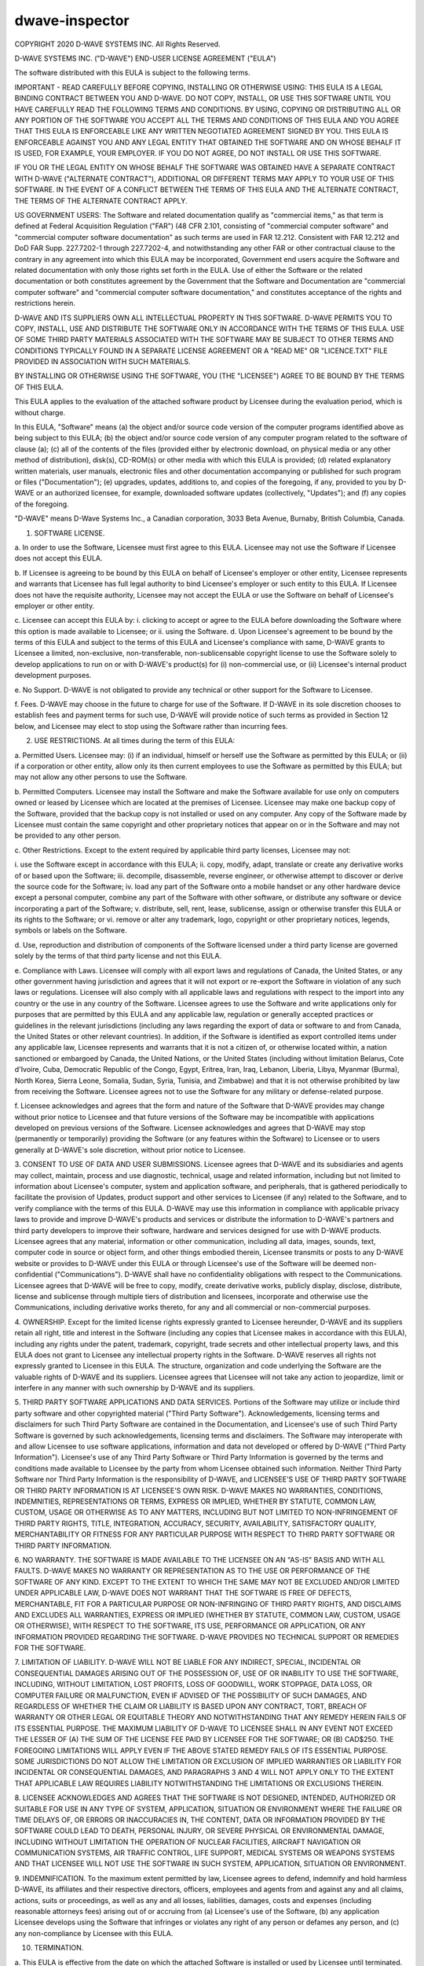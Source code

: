 ===============
dwave-inspector
===============

COPYRIGHT 2020 D-WAVE SYSTEMS INC.  All Rights Reserved.

D-WAVE SYSTEMS INC. ("D-WAVE") END-USER LICENSE AGREEMENT ("EULA")

The software distributed with this EULA is subject to the following terms.
  

IMPORTANT - READ CAREFULLY BEFORE COPYING, INSTALLING OR OTHERWISE USING: THIS
EULA IS A LEGAL BINDING CONTRACT BETWEEN YOU AND D-WAVE.  DO NOT COPY,
INSTALL, OR USE THIS SOFTWARE UNTIL YOU HAVE CAREFULLY READ THE FOLLOWING
TERMS AND CONDITIONS.  BY USING, COPYING OR DISTRIBUTING ALL OR ANY PORTION OF
THE SOFTWARE YOU ACCEPT ALL THE TERMS AND CONDITIONS OF THIS EULA AND YOU
AGREE THAT THIS EULA IS ENFORCEABLE LIKE ANY WRITTEN NEGOTIATED AGREEMENT
SIGNED BY YOU. THIS EULA IS ENFORCEABLE AGAINST YOU AND ANY LEGAL ENTITY THAT
OBTAINED THE SOFTWARE AND ON WHOSE BEHALF IT IS USED, FOR EXAMPLE, YOUR
EMPLOYER. IF YOU DO NOT AGREE, DO NOT INSTALL OR USE THIS SOFTWARE.

IF YOU OR THE LEGAL ENTITY ON WHOSE BEHALF THE SOFTWARE WAS OBTAINED HAVE A 
SEPARATE CONTRACT WITH D-WAVE ("ALTERNATE CONTRACT"), ADDITIONAL OR DIFFERENT 
TERMS MAY APPLY TO YOUR USE OF THIS SOFTWARE. IN THE EVENT OF A CONFLICT BETWEEN 
THE TERMS OF THIS EULA AND THE ALTERNATE CONTRACT, THE TERMS OF THE ALTERNATE 
CONTRACT APPLY.

US GOVERNMENT USERS: The Software and related documentation qualify as "commercial 
items," as that term is defined at Federal Acquisition Regulation ("FAR") (48 CFR 
2.101, consisting of "commercial computer software" and "commercial computer 
software documentation" as such terms are used in FAR 12.212. Consistent with FAR 
12.212 and DoD FAR Supp. 227.7202-1 through 227.7202-4, and notwithstanding any 
other FAR or other contractual clause to the contrary in any agreement into which 
this EULA may be incorporated, Government end users acquire the Software and 
related documentation with only those rights set forth in the EULA. Use of either 
the Software or the related documentation or both constitutes agreement by the 
Government that the Software and Documentation are "commercial computer software" 
and "commercial computer software documentation," and constitutes acceptance of 
the rights and restrictions herein. 

D-WAVE AND ITS SUPPLIERS OWN ALL INTELLECTUAL PROPERTY IN THIS SOFTWARE.
D-WAVE PERMITS YOU TO COPY, INSTALL, USE AND DISTRIBUTE THE SOFTWARE ONLY IN
ACCORDANCE WITH THE TERMS OF THIS EULA. USE OF SOME THIRD PARTY MATERIALS
ASSOCIATED WITH THE SOFTWARE MAY BE SUBJECT TO OTHER TERMS AND CONDITIONS
TYPICALLY FOUND IN A SEPARATE LICENSE AGREEMENT OR A "READ ME" OR
"LICENCE.TXT" FILE PROVIDED IN ASSOCIATION WITH SUCH MATERIALS.

BY INSTALLING OR OTHERWISE USING THE SOFTWARE, YOU (THE "LICENSEE") AGREE TO
BE BOUND BY THE TERMS OF THIS EULA.

This EULA applies to the evaluation of the attached software product by
Licensee during the evaluation period, which is without charge.

In this EULA, "Software" means (a) the object and/or source code version of
the computer programs identified above as being subject to this EULA;  
(b) the object and/or source code version of any computer program related to the 
software of clause (a); (c) all of the contents of the files 
(provided either by electronic download, on physical media or any other method of 
distribution), disk(s), CD-ROM(s) or other media with which this EULA is 
provided; (d) related explanatory written materials, user manuals, electronic 
files and other documentation accompanying or published for such program or 
files ("Documentation"); (e) upgrades, updates, additions to, and copies of 
the foregoing, if any, provided to you by D-WAVE or an authorized licensee, 
for example, downloaded software updates (collectively, "Updates"); and 
(f) any copies of the foregoing.

"D-WAVE" means D-Wave Systems Inc., a Canadian corporation, 3033 Beta Avenue, 
Burnaby, British Columbia, Canada.

1. SOFTWARE LICENSE.

a. In order to use the Software, Licensee must first agree to this EULA.
Licensee may not use the Software if Licensee does not accept this EULA.

b. If Licensee is agreeing to be bound by this EULA on behalf of Licensee's
employer or other entity, Licensee represents and warrants that Licensee has
full legal authority to bind Licensee's employer or such entity to this EULA.
If Licensee does not have the requisite authority, Licensee may not accept the
EULA or use the Software on behalf of Licensee's employer or other entity.

c. Licensee can accept this EULA by: i. clicking to accept or agree to the
EULA before downloading the Software where this option is made available to
Licensee; or ii. using the Software.  d. Upon Licensee's agreement to be bound
by the terms of this EULA and subject to the terms of this EULA and Licensee's
compliance with same, D-WAVE grants to Licensee a limited, non-exclusive,
non-transferable, non-sublicensable copyright license to use the Software
solely to develop applications to run on or with D-WAVE's product(s) for (i)
non-commercial use, or (ii) Licensee's internal product development purposes.

e. No Support. D-WAVE is not obligated to provide any technical or other
support for the Software to Licensee.

f. Fees. D-WAVE may choose in the future to charge for use of the Software. If
D-WAVE in its sole discretion chooses to establish fees and payment terms for
such use, D-WAVE will provide notice of such terms as provided in Section 12
below, and Licensee may elect to stop using the Software rather than incurring
fees.

2. USE RESTRICTIONS.  At all times during the term of this EULA:

a. Permitted Users. Licensee may: (i) if an individual, himself or herself use
the Software as permitted by this EULA; or (ii) if a corporation or other
entity, allow only its then current employees to use the Software as permitted
by this EULA; but may not allow any other persons to use the Software.

b. Permitted Computers. Licensee may install the Software and make the
Software available for use only on computers owned or leased by Licensee which
are located at the premises of Licensee. Licensee may make one backup copy of
the Software, provided that the backup copy is not installed or used on any
computer.  Any copy of the Software made by Licensee must contain the same
copyright and other proprietary notices that appear on or in the Software and
may not be provided to any other person.

c. Other Restrictions. Except to the extent required by applicable third party
licenses, Licensee may not:

i. use the Software except in accordance with this EULA; ii. copy, modify,
adapt, translate or create any derivative works of or based upon the Software;
iii. decompile, disassemble, reverse engineer, or otherwise attempt to
discover or derive the source code for the Software; iv. load any part of the
Software onto a mobile handset or any other hardware device except a personal
computer, combine any part of the Software with other software, or distribute
any software or device incorporating a part of the Software; v. distribute,
sell, rent, lease, sublicense, assign or otherwise transfer this EULA or its
rights to the Software; or vi. remove or alter any trademark, logo, copyright
or other proprietary notices, legends, symbols or labels on the Software.

d. Use, reproduction and distribution of components of the Software licensed
under a third party license are governed solely by the terms of that third
party license and not this EULA.

e. Compliance with Laws. Licensee will comply with all export laws and
regulations of Canada, the United States, or any other government having
jurisdiction and agrees that it will not export or re-export the Software in
violation of any such laws or regulations. Licensee will also comply with all
applicable laws and regulations with respect to the import into any country or
the use in any country of the Software. Licensee agrees to use the Software
and write applications only for purposes that are permitted by this EULA and
any applicable law, regulation or generally accepted practices or guidelines
in the relevant jurisdictions (including any laws regarding the export of data
or software to and from Canada, the United States or other relevant
countries).  In addition, if the Software is identified as export controlled
items under any applicable law, Licensee represents and warrants that it is
not a citizen of, or otherwise located within, a nation sanctioned or embargoed
by Canada, the United Nations, or the United States (including without limitation
Belarus, Cote d'Ivoire, Cuba, Democratic Republic of the Congo, Egypt, Eritrea,
Iran, Iraq, Lebanon, Liberia, Libya, Myanmar (Burma), North Korea, Sierra Leone,
Somalia, Sudan, Syria, Tunisia, and Zimbabwe) and that it is not otherwise
prohibited by law from receiving the Software. Licensee agrees not to use the
Software for any military or defense-related purpose.

f. Licensee acknowledges and agrees that the form and nature of the Software
that D-WAVE provides may change without prior notice to Licensee and that
future versions of the Software may be incompatible with applications
developed on previous versions of the Software. Licensee acknowledges and
agrees that D-WAVE may stop (permanently or temporarily) providing the
Software (or any features within the Software) to Licensee or to users
generally at D-WAVE's sole discretion, without prior notice to Licensee.

3. CONSENT TO USE OF DATA AND USER SUBMISSIONS. Licensee agrees that D-WAVE
and its subsidiaries and agents may collect, maintain, process and use
diagnostic, technical, usage and related information, including but not
limited to information about Licensee's computer, system and application
software, and peripherals, that is gathered periodically to facilitate the
provision of Updates, product support and other services to Licensee (if any)
related to the Software, and to verify compliance with the terms of this EULA.
D-WAVE may use this information in compliance with applicable privacy laws to
provide and improve D-WAVE's products and services or distribute the
information to D-WAVE's partners and third party developers to improve their
software, hardware and services designed for use with D-WAVE products.
Licensee agrees that any material, information or other communication,
including all data, images, sounds, text, computer code in source or object
form, and other things embodied therein, Licensee transmits or posts to any
D-WAVE website or provides to D-WAVE under this EULA or through Licensee's use
of the Software will be deemed non-confidential ("Communications"). D-WAVE
shall have no confidentiality obligations with respect to the Communications.
Licensee agrees that D-WAVE will be free to copy, modify, create derivative
works, publicly display, disclose, distribute, license and sublicense through
multiple tiers of distribution and licensees, incorporate and otherwise use
the Communications, including derivative works thereto, for any and all
commercial or non-commercial purposes.

4. OWNERSHIP. Except for the limited license rights expressly granted to
Licensee hereunder, D-WAVE and its suppliers retain all right, title and
interest in the Software (including any copies that Licensee makes in
accordance with this EULA), including any rights under the patent, trademark,
copyright, trade secrets and other intellectual property laws, and this EULA
does not grant to Licensee any intellectual property rights in the Software.
D-WAVE reserves all rights not expressly granted to Licensee in this EULA.
The structure, organization and code underlying the Software are the valuable
rights of D-WAVE and its suppliers. Licensee agrees that Licensee will not
take any action to jeopardize, limit or interfere in any manner with such
ownership by D-WAVE and its suppliers.

5. THIRD PARTY SOFTWARE APPLICATIONS AND DATA SERVICES. Portions of the
Software may utilize or include third party software and other copyrighted
material ("Third Party Software"). Acknowledgements, licensing terms and
disclaimers for such Third Party Software are contained in the Documentation,
and Licensee's use of such Third Party Software is governed by such
acknowledgements, licensing terms and disclaimers.  The Software may
interoperate with and allow Licensee to use software applications, information
and data not developed or offered by D-WAVE ("Third Party Information").
Licensee's use of any Third Party Software or Third Party Information is
governed by the terms and conditions made available to Licensee by the party
from whom Licensee obtained such information. Neither Third Party Software nor
Third Party Information is the responsibility of D-WAVE, and LICENSEE'S USE OF
THIRD PARTY SOFTWARE OR THIRD PARTY INFORMATION IS AT LICENSEE'S OWN RISK.
D-WAVE MAKES NO WARRANTIES, CONDITIONS, INDEMNITIES, REPRESENTATIONS OR TERMS,
EXPRESS OR IMPLIED, WHETHER BY STATUTE, COMMON LAW, CUSTOM, USAGE OR OTHERWISE
AS TO ANY MATTERS, INCLUDING BUT NOT LIMITED TO NON-INFRINGEMENT OF THIRD
PARTY RIGHTS, TITLE, INTEGRATION, ACCURACY, SECURITY, AVAILABILITY,
SATISFACTORY QUALITY, MERCHANTABILITY OR FITNESS FOR ANY PARTICULAR PURPOSE
WITH RESPECT TO THIRD PARTY SOFTWARE OR THIRD PARTY INFORMATION.

6. NO WARRANTY. THE SOFTWARE IS MADE AVAILABLE TO THE LICENSEE ON AN "AS-IS"
BASIS AND WITH ALL FAULTS.  D-WAVE MAKES NO WARRANTY OR REPRESENTATION AS TO
THE USE OR PERFORMANCE OF THE SOFTWARE OF ANY KIND.  EXCEPT TO THE EXTENT TO
WHICH THE SAME MAY NOT BE EXCLUDED AND/OR LIMITED UNDER APPLICABLE LAW, D-WAVE
DOES NOT WARRANT THAT THE SOFTWARE IS FREE OF DEFECTS, MERCHANTABLE, FIT FOR A
PARTICULAR PURPOSE OR NON-INFRINGING OF THIRD PARTY RIGHTS, AND DISCLAIMS AND
EXCLUDES ALL WARRANTIES, EXPRESS OR IMPLIED (WHETHER BY STATUTE, COMMON LAW,
CUSTOM, USAGE OR OTHERWISE), WITH RESPECT TO THE SOFTWARE, ITS USE,
PERFORMANCE OR APPLICATION, OR ANY INFORMATION PROVIDED REGARDING THE
SOFTWARE. D-WAVE PROVIDES NO TECHNICAL SUPPORT OR REMEDIES FOR THE SOFTWARE.

7. LIMITATION OF LIABILITY. D-WAVE WILL NOT BE LIABLE FOR ANY INDIRECT,
SPECIAL, INCIDENTAL OR CONSEQUENTIAL DAMAGES ARISING OUT OF THE POSSESSION OF,
USE OF OR INABILITY TO USE THE SOFTWARE, INCLUDING, WITHOUT LIMITATION, LOST
PROFITS, LOSS OF GOODWILL, WORK STOPPAGE, DATA LOSS, OR COMPUTER FAILURE OR
MALFUNCTION, EVEN IF ADVISED OF THE POSSIBILITY OF SUCH DAMAGES, AND
REGARDLESS OF WHETHER THE CLAIM OR LIABILITY IS BASED UPON ANY CONTRACT, TORT,
BREACH OF WARRANTY OR OTHER LEGAL OR EQUITABLE THEORY AND NOTWITHSTANDING THAT
ANY REMEDY HEREIN FAILS OF ITS ESSENTIAL PURPOSE.  THE MAXIMUM LIABILITY OF
D-WAVE TO LICENSEE SHALL IN ANY EVENT NOT EXCEED THE LESSER OF (A) THE SUM OF
THE LICENSE FEE PAID BY LICENSEE FOR THE SOFTWARE; OR (B) CAD$250.  THE
FOREGOING LIMITATIONS WILL APPLY EVEN IF THE ABOVE STATED REMEDY FAILS OF ITS
ESSENTIAL PURPOSE.  SOME JURISDICTIONS DO NOT ALLOW THE LIMITATION OR
EXCLUSION OF IMPLIED WARRANTIES OR LIABILITY FOR INCIDENTAL OR CONSEQUENTIAL
DAMAGES, AND PARAGRAPHS 3 AND 4 WILL NOT APPLY ONLY TO THE EXTENT THAT
APPLICABLE LAW REQUIRES LIABILITY NOTWITHSTANDING THE LIMITATIONS OR
EXCLUSIONS THEREIN.

8. LICENSEE ACKNOWLEDGES AND AGREES THAT THE SOFTWARE IS NOT DESIGNED,
INTENDED, AUTHORIZED OR SUITABLE FOR USE IN ANY TYPE OF SYSTEM, APPLICATION,
SITUATION OR ENVIRONMENT WHERE THE FAILURE OR TIME DELAYS OF, OR ERRORS OR
INACCURACIES IN, THE CONTENT, DATA OR INFORMATION PROVIDED BY THE SOFTWARE
COULD LEAD TO DEATH, PERSONAL INJURY, OR SEVERE PHYSICAL OR ENVIRONMENTAL
DAMAGE, INCLUDING WITHOUT LIMITATION THE OPERATION OF NUCLEAR FACILITIES,
AIRCRAFT NAVIGATION OR COMMUNICATION SYSTEMS, AIR TRAFFIC CONTROL, LIFE
SUPPORT, MEDICAL SYSTEMS OR WEAPONS SYSTEMS AND THAT LICENSEE WILL NOT USE THE
SOFTWARE IN SUCH SYSTEM, APPLICATION, SITUATION OR ENVIRONMENT.

9. INDEMNIFICATION. To the maximum extent permitted by law, Licensee agrees to
defend, indemnify and hold harmless D-WAVE, its affiliates and their
respective directors, officers, employees and agents from and against any and
all claims, actions, suits or proceedings, as well as any and all losses,
liabilities, damages, costs and expenses (including reasonable attorneys fees)
arising out of or accruing from (a) Licensee's use of the Software, (b) any
application Licensee develops using the Software that infringes or violates
any right of any person or defames any person, and (c) any non-compliance by
Licensee with this EULA.

10. TERMINATION.

a. This EULA is effective from the date on which the attached Software is
installed or used by Licensee until terminated. This EULA will terminate
automatically without notice from D-WAVE if Licensee fails to comply with any
provision of this EULA or if D-WAVE is required to do so by law.  If Licensee
commences or participates in any legal proceeding against D-WAVE, then D-WAVE
may, in its sole discretion, suspend or terminate this EULA during the
pendency of such legal proceedings. Licensee may voluntarily terminate this
EULA at any time by ceasing to use the Software.

b. Upon termination of this EULA at any time and for any reason, Licensee will
immediately discontinue any and all use of the Software, purge the Software
from all computer systems, storage media and other files, including any
back-up copy, and return to D-WAVE the Software, including the Documentation,
and all copies thereof, or at the request of D-WAVE, destroy the Software, the
Documentation, and all copies thereof, and deliver to D-WAVE certification
that Licensee has complied with these termination obligations.

c. If this EULA is terminated at any time and for any reason, Licensee will
not be entitled to compensation of any kind, financial or otherwise.

d. Paragraphs 3 through 9, 13(a) and 13(f) of this EULA and such other
provisions as may reasonably be expected to remain in force will survive the
termination of this EULA and will remain in full force and effect following
such termination.

11. NO WAIVERS. A waiver expressed or implied by a party of any default of the
other party in the observance or performance of this EULA must be in writing,
and such waiver does not constitute and is not to be construed as a waiver or
condonation of any subsequent or other default, and a waiver of any provision
of this EULA will not be effective unless in writing and signed by an
authorized officer of D-WAVE. 

12. MODIFICATIONS AND NOTICES. No reseller, distributor or dealer of the
Software is authorized to make any modifications, extensions, or additions to
this EULA. D-WAVE may, in its sole discretion, modify this EULA.  If D-WAVE
elects to do so, D-WAVE will notify Licensee of such change. If Licensee does
not agree to the change, then this EULA automatically terminates and Licensee
must stop using the Software and comply with Section 10(b) of this EULA. If
Licensee does not stop using the Software, then Licensee's use of the Software
will continue under the changed EULA. D-WAVE may give notices to Licensee, at
D-WAVE's option, by posting on any portion of www.dwavesys.com or by
electronic mail to any e-mail address provided by Licensee to D-WAVE.

13. GOVERNING LAW AND GENERAL PROVISIONS.

a. Governing Law and Other General Provisions. This EULA will be governed by
and construed in accordance with the substantive laws in force in the Province
of British Columbia, Canada, excluding its conflict of law rules. The courts
of the Province of British Columbia shall have exclusive jurisdiction over all
disputes relating to this EULA. Licensee and D-WAVE agree to submit to the
exclusive jurisdiction of the courts of British Columbia. This EULA will not
be governed by the conflict of law rules of any jurisdiction or the United
Nations Convention on Contracts for the International Sale of Goods, the
application of which is expressly excluded.

b. Time. Time is of the essence of this EULA.

c. Severance. If any provision in this EULA should be held invalid or
unenforceable, such provision shall be modified to the extent necessary to
render it valid or enforceable or severed from this EULA if no such
modification is possible, and the other provisions of this EULA shall remain
in full force and effect.

d. Assignment. Licensee may not assign its rights or delegate its obligations
under this EULA without the prior written consent of D-WAVE, which consent may
be withheld in the sole discretion of D- WAVE. D-WAVE may assign its rights or
delegate its obligations under this EULA to any person in its sole discretion.
This EULA shall be binding on and inure to the benefit of the parties and
their successors and permitted assigns.

e. No Other EULAs. This EULA is the entire agreement of the parties with
respect to the Software, and there are no other agreements, written, oral,
electronic or otherwise, with respect to the Software, and it supersedes any
prior representations, discussions, undertakings, communications or
advertising relating to the Software.

f. Compliance with Licenses.  If Licensee is a business or organization,
Licensee agrees that upon request from D-WAVE or D-WAVE's authorized
representative, Licensee will within thirty (30) days fully document and
certify that use of any and all Software at the time of the request is in
conformity with Licensee's valid licenses from D-WAVE.

g. English Language.  Licensee and D-WAVE confirm that it is their wish that
this EULA, as well as other documents relating hereto, including notices, have
been and shall be written in English only.  Licensee et D-WAVE confirment leur
desir que cet accord ainsi que tous les documents, y compris tous avis qui s'y
rattachent, soient rediges en anglais.

Updated January 4, 2017

